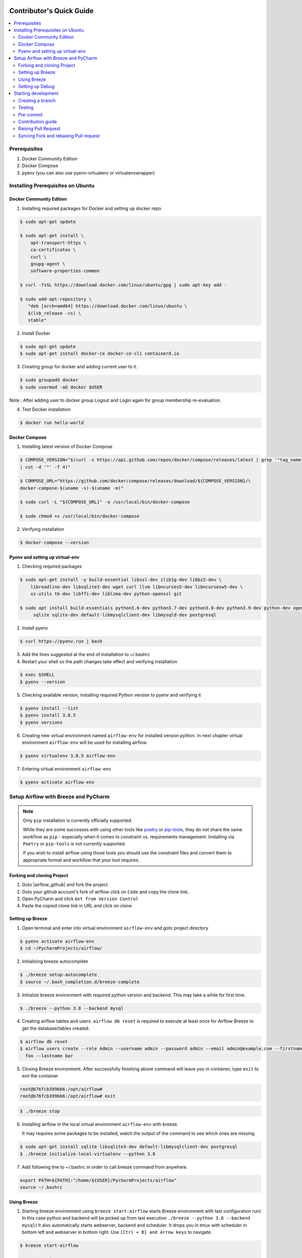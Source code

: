  .. Licensed to the Apache Software Foundation (ASF) under one
    or more contributor license agreements.  See the NOTICE file
    distributed with this work for additional information
    regarding copyright ownership.  The ASF licenses this file
    to you under the Apache License, Version 2.0 (the
    "License"); you may not use this file except in compliance
    with the License.  You may obtain a copy of the License at

 ..   http://www.apache.org/licenses/LICENSE-2.0

 .. Unless required by applicable law or agreed to in writing,
    software distributed under the License is distributed on an
    "AS IS" BASIS, WITHOUT WARRANTIES OR CONDITIONS OF ANY
    KIND, either express or implied.  See the License for the
    specific language governing permissions and limitations
    under the License.

*************************
Contributor's Quick Guide
*************************

.. contents:: :local:


Prerequisites
#############

1. Docker Community Edition
2. Docker Compose
3. pyenv (you can also use pyenv-virtualenv or virtualenvwrapper)


Installing Prerequisites on Ubuntu
##################################


Docker Community Edition
------------------------


1. Installing required packages for Docker and setting up docker repo

.. code-block:: bash

  $ sudo apt-get update

  $ sudo apt-get install \
      apt-transport-https \
      ca-certificates \
      curl \
      gnupg-agent \
      software-properties-common

  $ curl -fsSL https://download.docker.com/linux/ubuntu/gpg | sudo apt-key add -

  $ sudo add-apt-repository \
     "deb [arch=amd64] https://download.docker.com/linux/ubuntu \
     $(lsb_release -cs) \
     stable"

2. Install Docker

.. code-block:: bash

  $ sudo apt-get update
  $ sudo apt-get install docker-ce docker-ce-cli containerd.io

3. Creating group for docker and adding current user to it.

.. code-block:: bash

  $ sudo groupadd docker
  $ sudo usermod -aG docker $USER

Note : After adding user to docker group Logout and Login again for group membership re-evaluation.

4. Test Docker installation

.. code-block:: bash

  $ docker run hello-world




Docker Compose
--------------

1. Installing latest version of Docker Compose

.. code-block:: bash

  $ COMPOSE_VERSION="$(curl -s https://api.github.com/repos/docker/compose/releases/latest | grep '"tag_name":'\
  | cut -d '"' -f 4)"

  $ COMPOSE_URL="https://github.com/docker/compose/releases/download/${COMPOSE_VERSION}/\
  docker-compose-$(uname -s)-$(uname -m)"

  $ sudo curl -L "${COMPOSE_URL}" -o /usr/local/bin/docker-compose

  $ sudo chmod +x /usr/local/bin/docker-compose

2. Verifying installation

.. code-block:: bash

  $ docker-compose --version



Pyenv and setting up virtual-env
--------------------------------

1. Checking required packages

.. code-block:: bash

  $ sudo apt-get install -y build-essential libssl-dev zlib1g-dev libbz2-dev \
      libreadline-dev libsqlite3-dev wget curl llvm libncurses5-dev libncursesw5-dev \
      xz-utils tk-dev libffi-dev liblzma-dev python-openssl git

  $ sudo apt install build-essentials python3.6-dev python3.7-dev python3.8-dev python3.9-dev python-dev openssl \
       sqlite sqlite-dev default-libmysqlclient-dev libmysqld-dev postgresql

2. Install pyenv

.. code-block:: bash

  $ curl https://pyenv.run | bash

3. Add the lines suggested at the end of installation  to ~/.bashrc

4. Restart your shell so the path changes take effect and verifying installation

.. code-block:: bash

  $ exec $SHELL
  $ pyenv --version

5. Checking available version, installing required Python version to pyenv and verifying it

.. code-block:: bash

  $ pyenv install --list
  $ pyenv install 3.8.5
  $ pyenv versions

6. Creating new virtual environment named ``airflow-env`` for installed version python. In next chapter virtual
   environment ``airflow-env`` will be used for installing airflow.

.. code-block:: bash

  $ pyenv virtualenv 3.8.5 airflow-env

7. Entering virtual environment ``airflow-env``

.. code-block:: bash

  $ pyenv activate airflow-env




Setup Airflow with Breeze and PyCharm
#####################################


.. note::

   Only ``pip`` installation is currently officially supported.

   While they are some successes with using other tools like `poetry <https://python-poetry.org/>`_ or
   `pip-tools <https://pypi.org/project/pip-tools/>`_, they do not share the same workflow as
   ``pip`` - especially when it comes to constraint vs. requirements management.
   Installing via ``Poetry`` or ``pip-tools`` is not currently supported.

   If you wish to install airflow using those tools you should use the constraint files and convert
   them to appropriate format and workflow that your tool requires.


Forking and cloning Project
---------------------------

1. Goto |airflow_github| and fork the project.

   .. |airflow_github| raw:: html

     <a href="https://github.com/apache/airflow/" target="_blank">https://github.com/apache/airflow/</a>

   .. raw:: html

     <div align="center" style="padding-bottom:10px">
       <img src="images/quick_start/airflow_fork.png"
            alt="Forking Apache Airflow project">
     </div>

2. Goto your github account's fork of airflow click on ``Code`` and copy the clone link.

   .. raw:: html

      <div align="center" style="padding-bottom:10px">
        <img src="images/quick_start/airflow_clone.png"
             alt="Cloning github fork of Apache airflow">
      </div>



3. Open PyCharm and click ``Get from Version Control``

   .. raw:: html

      <div align="center" style="padding-bottom:10px">
        <img src="images/quick_start/pycharm_clone.png"
             alt="Cloning github fork to Pycharm">
      </div>


4. Paste the copied clone link in URL and click on clone.

   .. raw:: html

      <div align="center" style="padding-bottom:10px">
        <img src="images/quick_start/click_on_clone.png"
             alt="Cloning github fork to Pycharm">
      </div>


Setting up Breeze
-----------------
1. Open terminal and enter into virtual environment ``airflow-env`` and goto project directory

.. code-block:: bash

  $ pyenv activate airflow-env
  $ cd ~/PycharmProjects/airflow/

2. Initializing breeze autocomplete

.. code-block:: bash

  $ ./breeze setup-autocomplete
  $ source ~/.bash_completion.d/breeze-complete

3. Initialize breeze environment with required python version and backend. This may take a while for first time.

.. code-block:: bash

  $ ./breeze --python 3.8 --backend mysql

4. Creating airflow tables and users. ``airflow db reset`` is required to execute at least once for Airflow Breeze to get
   the database/tables created.

.. code-block:: bash

  $ airflow db reset
  $ airflow users create --role Admin --username admin --password admin --email admin@example.com --firstname\
    foo --lastname bar


5. Closing Breeze environment. After successfully finishing above command will leave you in container,
   type ``exit`` to exit the container

.. code-block:: bash

  root@b76fcb399bb6:/opt/airflow#
  root@b76fcb399bb6:/opt/airflow# exit

.. code-block:: bash

  $ ./breeze stop

6. Installing airflow in the local virtual environment ``airflow-env`` with breeze.

   It may requires some packages to be installed, watch the output of the command to see which ones are missing.

.. code-block:: bash

  $ sudo apt-get install sqlite libsqlite3-dev default-libmysqlclient-dev postgresql
  $ ./breeze initialize-local-virtualenv --python 3.8


7. Add following line to ~/.bashrc in order to call breeze command from anywhere.

.. code-block:: bash

  export PATH=${PATH}:"/home/${USER}/PycharmProjects/airflow"
  source ~/.bashrc

Using Breeze
------------

1. Starting breeze environment using ``breeze start-airflow`` starts Breeze environment with last configuration run(
   In this case python and backend will be picked up from last execution ``./breeze --python 3.8 --backend mysql``)
   It also automatically starts webserver, backend and scheduler. It drops you in tmux with scheduler in bottom left
   and webserver in bottom right. Use ``[Ctrl + B] and Arrow keys`` to navigate.

.. code-block:: bash

  $ breeze start-airflow

      Use CI image.

   Branch name:            main
   Docker image:           apache/airflow:main-python3.8-ci
   Airflow source version: 2.0.0b2
   Python version:         3.8
   DockerHub user:         apache
   DockerHub repo:         airflow
   Backend:                mysql 5.7


   Port forwarding:

   Ports are forwarded to the running docker containers for webserver and database
     * 28080 -> forwarded to Airflow webserver -> airflow:8080
     * 25555 -> forwarded to Flower dashboard -> airflow:5555
     * 25433 -> forwarded to Postgres database -> postgres:5432
     * 23306 -> forwarded to MySQL database  -> mysql:3306
     * 26379 -> forwarded to Redis broker -> redis:6379

   Here are links to those services that you can use on host:
     * Webserver: http://127.0.0.1:28080
     * Flower:    http://127.0.0.1:25555
     * Postgres:  jdbc:postgresql://127.0.0.1:25433/airflow?user=postgres&password=airflow
     * Mysql:     jdbc:mysql://127.0.0.1:23306/airflow?user=root
     * Redis:     redis://127.0.0.1:26379/0


.. raw:: html

      <div align="center" style="padding-bottom:10px">
        <img src="images/quick_start/start_airflow_tmux.png"
             alt="Accessing local airflow">
      </div>


- Alternatively you can start the same using following commands

  1. Start Breeze

  .. code-block:: bash

    $ breeze --python 3.8 --backend mysql

  2. Open tmux

  .. code-block:: bash

    $ root@0c6e4ff0ab3d:/opt/airflow# tmux

  3. Press Ctrl + B and "

  .. code-block:: bash

    $ root@0c6e4ff0ab3d:/opt/airflow# airflow scheduler


  4. Press Ctrl + B and %

  .. code-block:: bash

    $ root@0c6e4ff0ab3d:/opt/airflow# airflow webserver




2. Now you can access airflow web interface on your local machine at |http://127.0.0.1:28080| with user name ``admin``
   and password ``admin``.

   .. |http://127.0.0.1:28080| raw:: html

      <a href="http://127.0.0.1:28080" target="_blank">http://127.0.0.1:28080</a>

   .. raw:: html

      <div align="center" style="padding-bottom:10px">
        <img src="images/quick_start/local_airflow.png"
             alt="Accessing local airflow">
      </div>

3. Setup mysql database in
MySQL Workbench with Host ``127.0.0.1``, port ``23306``, user ``root`` and password
   blank(leave empty), default schema ``airflow``.

   .. raw:: html

      <div align="center" style="padding-bottom:10px">
        <img src="images/quick_start/mysql_connection.png"
             alt="Connecting to mysql">
      </div>

4. Stopping breeze

.. code-block:: bash

  root@f3619b74c59a:/opt/airflow# ./stop_airflow.sh
  root@f3619b74c59a:/opt/airflow# exit
  $ breeze stop

5. Knowing more about Breeze

.. code-block:: bash

  $ breeze --help


For more information visit : |Breeze documentation|

.. |Breeze documentation| raw:: html

   <a href="https://github.com/apache/airflow/blob/main/BREEZE.rst" target="_blank">Breeze documentation</a>

Following are some of important topics of Breeze documentation:


- |Choosing different Breeze environment configuration|

.. |Choosing different Breeze environment configuration| raw:: html

   <a href="https://github.com/apache/airflow/blob/main/BREEZE.rst#choosing-different-breeze-environment-configuration
   " target="_blank">Choosing different Breeze environment configuration</a>


- |Troubleshooting Breeze environment|

.. |Troubleshooting Breeze environment| raw:: html

   <a href="https://github.com/apache/airflow/blob/main/BREEZE.rst#troubleshooting" target="_blank">Troubleshooting
   Breeze environment</a>


- |Installing Additional tools to the Docker Image|

.. |Installing Additional tools to the Docker Image| raw:: html

   <a href="https://github.com/apache/airflow/blob/main/BREEZE.rst#additional-tools" target="_blank">Installing
   Additional tools to the Docker Image</a>


- |Internal details of Breeze|

.. |Internal details of Breeze| raw:: html

   <a href="https://github.com/apache/airflow/blob/main/BREEZE.rst#internal-details-of-breeze" target="_blank">
   Internal details of Breeze</a>


- |Breeze Command-Line Interface Reference|

.. |Breeze Command-Line Interface Reference| raw:: html

   <a href="https://github.com/apache/airflow/blob/main/BREEZE.rst#breeze-command-line-interface-reference"
   target="_blank">Breeze Command-Line Interface Reference</a>


- |Cleaning the environment|

.. |Cleaning the environment| raw:: html

   <a href="https://github.com/apache/airflow/blob/main/BREEZE.rst#cleaning-the-environment" target="_blank">
   Cleaning the environment</a>


- |Other uses of the Airflow Breeze environment|

.. |Other uses of the Airflow Breeze environment| raw:: html

   <a href="https://github.com/apache/airflow/blob/main/BREEZE.rst#other-uses-of-the-airflow-breeze-environment"
   target="_blank">Other uses of the Airflow Breeze environment</a>



Setting up Debug
----------------

1. Configuring Airflow database connection

- Airflow is by default configured to use SQLite database. Configuration can be seen on local machine
  ``~/airflow/airflow.cfg`` under ``sql_alchemy_conn``.

- Installing required dependency for MySQL connection in ``airflow-env`` on local machine.

  .. code-block:: bash

    $ pyenv activate airflow-env
    $ pip install PyMySQL

- Now set ``sql_alchemy_conn = mysql+pymysql://root:@127.0.0.1:23306/airflow?charset=utf8mb4`` in file
  ``~/airflow/airflow.cfg`` on local machine.

2. Debugging an example DAG in PyCharm

- Add Interpreter to PyCharm pointing interpreter path to ``~/.pyenv/versions/airflow-env/bin/python``, which is virtual
  environment ``airflow-env`` created with pyenv earlier. For adding an Interpreter go to ``File -> Setting -> Project:
  airflow -> Python Interpreter``.

  .. raw:: html

    <div align="center" style="padding-bottom:10px">
      <img src="images/quick_start/add Interpreter.png"
           alt="Adding existing interpreter">
    </div>

- In PyCharm IDE open airflow project, directory ``\files\dags`` of local machine is by default mounted to docker
  machine when breeze airflow is started. So any DAG file present in this directory will be picked automatically by
  scheduler running in docker machine and same can be seen on ``http://127.0.0.1:28080``.

- Copy any example DAG present in airflow project's ``\airflow\example_dags`` directory to ``\files\dags\``.

- Add main block at the end of your DAG file to make it runnable. It will run a back_fill job:

  .. code-block:: python

    if __name__ == '__main__':
      from airflow.utils.state import State
      dag.clear(dag_run_state=State.NONE)
      dag.run()

- Add ``AIRFLOW__CORE__EXECUTOR=DebugExecutor`` to Environment variable of Run Configuration.

  - Click on Add configuration

    .. raw:: html

        <div align="center" style="padding-bottom:10px">
          <img src="images/quick_start/add_configuration.png"
               alt="Add Configuration pycharm">
        </div>

  - Add Script Path and Environment Variable to new Python configuration

    .. raw:: html

        <div align="center" style="padding-bottom:10px">
          <img src="images/quick_start/add_env_variable.png"
               alt="Add environment variable pycharm">
        </div>


- Now Debug an example dag and view the entries in tables such as ``dag_run, xcom`` etc in mysql workbench.



Starting development
####################


Creating a branch
-----------------

1. Click on branch symbol in the bottom right corner of Pycharm

   .. raw:: html

      <div align="center" style="padding-bottom:10px">
        <img src="images/quick_start/creating_branch_1.png"
             alt="Creating a new branch">
      </div>

2. Give a name to branch and checkout

   .. raw:: html

      <div align="center" style="padding-bottom:10px">
        <img src="images/quick_start/creating_branch_2.png"
             alt="Giving name to a branch">
      </div>



Testing
-------

All Tests are inside ./tests directory.

- Running Unit tests inside Breeze environment.

  Just run ``pytest filepath+filename`` to run the tests.

.. code-block:: bash

   root@63528318c8b1:/opt/airflow# pytest tests/utils/test_decorators.py
   ======================================= test session starts =======================================
   platform linux -- Python 3.8.6, pytest-6.0.1, py-1.9.0, pluggy-0.13.1 -- /usr/local/bin/python
   cachedir: .pytest_cache
   rootdir: /opt/airflow, configfile: pytest.ini
   plugins: celery-4.4.7, requests-mock-1.8.0, xdist-1.34.0, flaky-3.7.0, rerunfailures-9.0, instafail
   -0.4.2, forked-1.3.0, timeouts-1.2.1, cov-2.10.0
   setup timeout: 0.0s, execution timeout: 0.0s, teardown timeout: 0.0s
   collected 3 items

   tests/utils/test_decorators.py::TestApplyDefault::test_apply PASSED                         [ 33%]
   tests/utils/test_decorators.py::TestApplyDefault::test_default_args PASSED                  [ 66%]
   tests/utils/test_decorators.py::TestApplyDefault::test_incorrect_default_args PASSED        [100%]

   ======================================== 3 passed in 1.49s ========================================

- Running All the test with Breeze by specifying required python version, backend, backend version

.. code-block:: bash

   $ breeze --backend mysql --mysql-version 5.7 --python 3.8 --db-reset --test-type All  tests


- Running specific test in container using shell scripts. Testing in container scripts are located in
  ``.\scripts\in_container`` directory.

.. code-block:: bash

   root@df8927308887:/opt/airflow# ./scripts/in_container/
      bin/                                        run_flake8.sh*
      check_environment.sh*                       run_generate_constraints.sh*
      entrypoint_ci.sh*                           run_init_script.sh*
      entrypoint_exec.sh*                         run_install_and_test_provider_packages.sh*
      _in_container_script_init.sh*               run_mypy.sh*
      prod/                                       run_prepare_provider_packages.sh*
      run_ci_tests.sh*                            run_prepare_provider_documentation.sh*
      run_clear_tmp.sh*                           run_system_tests.sh*
      run_docs_build.sh*                          run_tmux_welcome.sh*
      run_extract_tests.sh*                       stop_tmux_airflow.sh*
      run_fix_ownership.sh*                       update_quarantined_test_status.py*

   root@df8927308887:/opt/airflow# ./scripts/in_container/run_docs_build.sh

- Running specific type of test

  - Types of tests

  - Running specific type of test

  .. code-block:: bash

    $ breeze --backend mysql --mysql-version 5.7 --python 3.8 --db-reset --test-type Core


- Running Integration test for specific test type

  - Running an Integration Test

  .. code-block:: bash

   $ breeze --backend mysql --mysql-version 5.7 --python 3.8 --db-reset --test-type All --integration mongo


- For more information on Testing visit : |TESTING.rst|

.. |TESTING.rst| raw:: html

   <a href="https://github.com/apache/airflow/blob/main/TESTING.rst" target="_blank">TESTING.rst</a>

- Following are the some of important topics of TESTING.rst

  - |Airflow Test Infrastructure|

  .. |Airflow Test Infrastructure| raw:: html

   <a href="https://github.com/apache/airflow/blob/main/TESTING.rst#airflow-test-infrastructure" target="_blank">
   Airflow Test Infrastructure</a>


  - |Airflow Unit Tests|

  .. |Airflow Unit Tests| raw:: html

   <a href="https://github.com/apache/airflow/blob/main/TESTING.rst#airflow-unit-tests" target="_blank">Airflow Unit
   Tests</a>


  - |Helm Unit Tests|

  .. |Helm Unit Tests| raw:: html

   <a href="https://github.com/apache/airflow/blob/main/TESTING.rst#helm-unit-tests" target="_blank">Helm Unit Tests
   </a>


  - |Airflow Integration Tests|

  .. |Airflow Integration Tests| raw:: html

   <a href="https://github.com/apache/airflow/blob/main/TESTING.rst#airflow-integration-tests" target="_blank">
   Airflow Integration Tests</a>


  - |Running Tests with Kubernetes|

  .. |Running Tests with Kubernetes| raw:: html

   <a href="https://github.com/apache/airflow/blob/main/TESTING.rst#running-tests-with-kubernetes" target="_blank">
   Running Tests with Kubernetes</a>


  - |Airflow System Tests|

  .. |Airflow System Tests| raw:: html

   <a href="https://github.com/apache/airflow/blob/main/TESTING.rst#airflow-system-tests" target="_blank">Airflow
   System Tests</a>


  - |Local and Remote Debugging in IDE|

  .. |Local and Remote Debugging in IDE| raw:: html

   <a href="https://github.com/apache/airflow/blob/main/TESTING.rst#local-and-remote-debugging-in-ide"
   target="_blank">Local and Remote Debugging in IDE</a>


  - |BASH Unit Testing (BATS)|

  .. |BASH Unit Testing (BATS)| raw:: html

   <a href="https://github.com/apache/airflow/blob/main/TESTING.rst#bash-unit-testing-bats" target="_blank">
   BASH Unit Testing (BATS)</a>


Pre-commit
----------

Before committing changes to github or raising a pull request, code needs to be checked for certain quality standards
such as spell check, code syntax, code formatting, compatibility with Apache License requirements etc. This set of
tests are applied when you commit your code.

.. raw:: html

  <div align="center" style="padding-bottom:20px">
    <img src="images/quick_start/ci_tests.png"
         alt="CI tests GitHub">
  </div>


To avoid burden on CI infrastructure and to save time, Pre-commit hooks can be run locally before committing changes.

1.  Installing required packages

.. code-block:: bash

  $ sudo apt install libxml2-utils

2. Installing required Python packages

.. code-block:: bash

  $ pyenv activate airflow-env
  $ pip install pre-commit

3. Go to your project directory

.. code-block:: bash

  $ cd ~/PycharmProjects/airflow


4. Running pre-commit hooks

.. code-block:: bash

  $ pre-commit run --all-files
    No-tabs checker......................................................Passed
    Add license for all SQL files........................................Passed
    Add license for all other files......................................Passed
    Add license for all rst files........................................Passed
    Add license for all JS/CSS/PUML files................................Passed
    Add license for all JINJA template files.............................Passed
    Add license for all shell files......................................Passed
    Add license for all python files.....................................Passed
    Add license for all XML files........................................Passed
    Add license for all yaml files.......................................Passed
    Add license for all md files.........................................Passed
    Add license for all mermaid files....................................Passed
    Add TOC for md files.................................................Passed
    Add TOC for upgrade documentation....................................Passed
    Check hooks apply to the repository..................................Passed
    black................................................................Passed
    Check for merge conflicts............................................Passed
    Debug Statements (Python)............................................Passed
    Check builtin type constructor use...................................Passed
    Detect Private Key...................................................Passed
    Fix End of Files.....................................................Passed
    ...........................................................................

5. Running pre-commit for selected files

.. code-block:: bash

  $ pre-commit run  --files airflow/decorators.py tests/utils/test_task_group.py



6. Running specific hook for selected files

.. code-block:: bash

  $ pre-commit run black --files airflow/decorators.py tests/utils/test_task_group.py
    black...............................................................Passed
  $ pre-commit run flake8 --files airflow/decorators.py tests/utils/test_task_group.py
    Run flake8..........................................................Passed




7. Running specific checks in container using shell scripts. Scripts are located in ``.\scripts\in_container``
   directory.

.. code-block:: bash

   root@df8927308887:/opt/airflow# ./scripts/in_container/
      bin/                                        run_flake8.sh*
      check_environment.sh*                       run_generate_constraints.sh*
      entrypoint_ci.sh*                           run_init_script.sh*
      entrypoint_exec.sh*                         run_install_and_test_provider_packages.sh*
      _in_container_script_init.sh*               run_mypy.sh*
      prod/                                       run_prepare_provider_packages.sh*
      run_ci_tests.sh*                            run_prepare_provider_documentation.sh*
      run_clear_tmp.sh*                           run_system_tests.sh*
      run_docs_build.sh*                          run_tmux_welcome.sh*
      run_extract_tests.sh*                       stop_tmux_airflow.sh*
      run_fix_ownership.sh*                       update_quarantined_test_status.py*


   root@df8927308887:/opt/airflow# ./scripts/in_container/run_docs_build.sh




8. Enabling Pre-commit check before push. It will run pre-commit automatically before committing and stops the commit

.. code-block:: bash

  $ cd ~/PycharmProjects/airflow
  $ pre-commit install
  $ git commit -m "Added xyz"

9. To disable Pre-commit

.. code-block:: bash

  $ cd ~/PycharmProjects/airflow
  $ pre-commit uninstall


- For more information on visit |STATIC_CODE_CHECKS.rst|

.. |STATIC_CODE_CHECKS.rst| raw:: html

   <a href="https://github.com/apache/airflow/blob/main/STATIC_CODE_CHECKS.rst" target="_blank">
   STATIC_CODE_CHECKS.rst</a>

- Following are some of the important links of STATIC_CODE_CHECKS.rst

  - |Pre-commit Hooks|

  .. |Pre-commit Hooks| raw:: html

   <a href="https://github.com/apache/airflow/blob/main/STATIC_CODE_CHECKS.rst#pre-commit-hooks" target="_blank">
   Pre-commit Hooks</a>

  - |Running Static Code Checks via Breeze|

  .. |Running Static Code Checks via Breeze| raw:: html

   <a href="https://github.com/apache/airflow/blob/main/STATIC_CODE_CHECKS.rst#running-static-code-checks-via-breeze"
   target="_blank">Running Static Code Checks via Breeze</a>





Contribution guide
------------------

- To know how to contribute to the project visit |CONTRIBUTING.rst|

.. |CONTRIBUTING.rst| raw:: html

   <a href="https://github.com/apache/airflow/blob/main/CONTRIBUTING.rst" target="_blank">CONTRIBUTING.rst</a>

- Following are some of important links of CONTRIBUTING.rst

  - |Types of contributions|

  .. |Types of contributions| raw:: html

   <a href="https://github.com/apache/airflow/blob/main/CONTRIBUTING.rst#contributions" target="_blank">
   Types of contributions</a>


  - |Roles of contributor|

  .. |Roles of contributor| raw:: html

   <a href="https://github.com/apache/airflow/blob/main/CONTRIBUTING.rst#roles" target="_blank">Roles of
   contributor</a>


  - |Workflow for a contribution|

  .. |Workflow for a contribution| raw:: html

   <a href="https://github.com/apache/airflow/blob/main/CONTRIBUTING.rst#contribution-workflow" target="_blank">
   Workflow for a contribution</a>



Raising Pull Request
--------------------

1. Go to your GitHub account and open your fork project and click on Branches

   .. raw:: html

    <div align="center" style="padding-bottom:10px">
      <img src="images/quick_start/pr1.png"
           alt="Goto fork and select branches">
    </div>

2. Click on ``New pull request`` button on branch from which you want to raise a pull request.

   .. raw:: html

      <div align="center" style="padding-bottom:10px">
        <img src="images/quick_start/pr2.png"
             alt="Accessing local airflow">
      </div>

3. Add title and description as per Contributing guidelines and click on ``Create pull request``.

   .. raw:: html

      <div align="center" style="padding-bottom:10px">
        <img src="images/quick_start/pr3.png"
             alt="Accessing local airflow">
      </div>


Syncing Fork and rebasing Pull request
--------------------------------------

Often it takes several days or weeks to discuss and iterate with the PR until it is ready to merge.
In the meantime new commits are merged, and you might run into conflicts, therefore you should periodically
synchronize main in your fork with the ``apache/airflow`` main and rebase your PR on top of it. Following
describes how to do it.


- |Syncing fork|

.. |Syncing fork| raw:: html

   <a href="https://github.com/apache/airflow/blob/main/CONTRIBUTING.rst#how-to-sync-your-fork" target="_blank">
   Update new changes made to apache:airflow project to your fork</a>


- |Rebasing pull request|

.. |Rebasing pull request| raw:: html

   <a href="https://github.com/apache/airflow/blob/main/CONTRIBUTING.rst#how-to-rebase-pr" target="_blank">
   Rebasing pull request</a>
